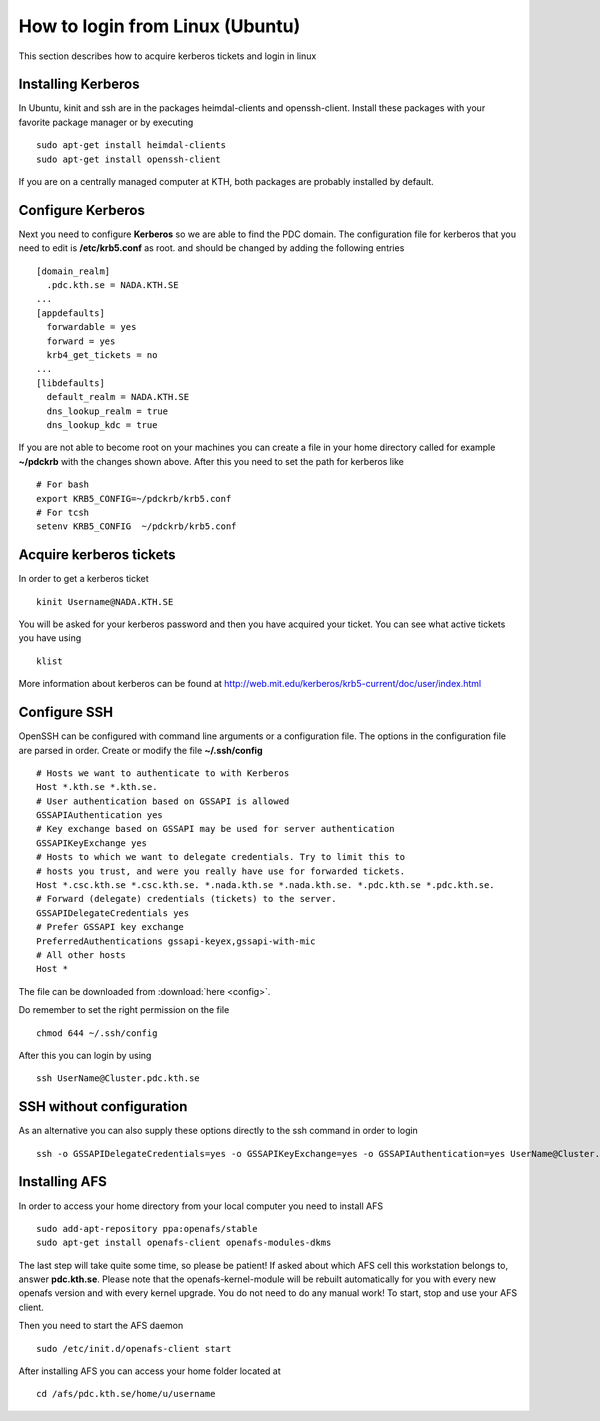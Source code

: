.. index:: Linux Login
.. _linux_login:

How to login from Linux (Ubuntu)
================================

This section describes how to acquire kerberos tickets and login in linux

Installing Kerberos
-------------------

In Ubuntu, kinit and ssh are in the packages heimdal-clients and openssh-client. 
Install these packages with your favorite package manager or by executing
::

  sudo apt-get install heimdal-clients
  sudo apt-get install openssh-client

If you are on a centrally managed computer at KTH, both packages are probably
installed by default.

Configure Kerberos
------------------

Next you need to configure **Kerberos** so we are able to find the PDC domain.
The configuration file for kerberos that you need to edit is **/etc/krb5.conf** as root.
and should be changed by adding the following entries
::

  [domain_realm]
    .pdc.kth.se = NADA.KTH.SE
  ...
  [appdefaults]
    forwardable = yes
    forward = yes
    krb4_get_tickets = no
  ...
  [libdefaults]
    default_realm = NADA.KTH.SE
    dns_lookup_realm = true
    dns_lookup_kdc = true

If you are not able to become root on your machines you can create a file in your home
directory called for example **~/pdckrb** with the changes shown above.
After this you need to set the path for kerberos like
::

  # For bash
  export KRB5_CONFIG=~/pdckrb/krb5.conf
  # For tcsh
  setenv KRB5_CONFIG  ~/pdckrb/krb5.conf

Acquire kerberos tickets
------------------------

In order to get a kerberos ticket
::

  kinit Username@NADA.KTH.SE

You will be asked for your kerberos password and then you have acquired your ticket.
You can see what active tickets you have using
::

  klist

More information about kerberos can be found at http://web.mit.edu/kerberos/krb5-current/doc/user/index.html

Configure SSH
-------------

OpenSSH can be configured with command line arguments or a configuration file.
The options in the configuration file are parsed in order.
Create or modify the file **~/.ssh/config**
::

  # Hosts we want to authenticate to with Kerberos
  Host *.kth.se *.kth.se.
  # User authentication based on GSSAPI is allowed
  GSSAPIAuthentication yes
  # Key exchange based on GSSAPI may be used for server authentication
  GSSAPIKeyExchange yes
  # Hosts to which we want to delegate credentials. Try to limit this to
  # hosts you trust, and were you really have use for forwarded tickets.
  Host *.csc.kth.se *.csc.kth.se. *.nada.kth.se *.nada.kth.se. *.pdc.kth.se *.pdc.kth.se.
  # Forward (delegate) credentials (tickets) to the server.
  GSSAPIDelegateCredentials yes
  # Prefer GSSAPI key exchange
  PreferredAuthentications gssapi-keyex,gssapi-with-mic
  # All other hosts
  Host *

The file can be downloaded from :download:`here <config>`.

Do remember to set the right permission on the file
::

  chmod 644 ~/.ssh/config

After this you can login by using
::

  ssh UserName@Cluster.pdc.kth.se
  
SSH without configuration
-------------------------

As an alternative you can also supply these options directly to the ssh command in order to login
::

  ssh -o GSSAPIDelegateCredentials=yes -o GSSAPIKeyExchange=yes -o GSSAPIAuthentication=yes UserName@Cluster.pdc.kth.se

Installing AFS
--------------

In order to access your home directory from your local computer you need to install AFS
::

  sudo add-apt-repository ppa:openafs/stable
  sudo apt-get install openafs-client openafs-modules-dkms
  
The last step will take quite some time, so please be patient!
If asked about which AFS cell this workstation belongs to, answer **pdc.kth.se**.
Please note that the openafs-kernel-module will be rebuilt automatically for 
you with every new openafs version and with every kernel upgrade. 
You do not need to do any manual work! To start, stop and use your AFS client.

Then you need to start the AFS daemon
::

  sudo /etc/init.d/openafs-client start
  
After installing AFS you can access your home folder located at
::

  cd /afs/pdc.kth.se/home/u/username
